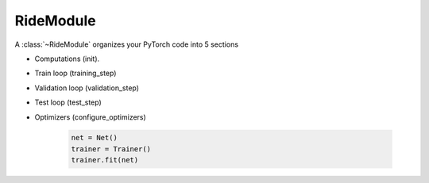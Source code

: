 .. role:: hidden
    :class: hidden-section

.. _ride_module:

RideModule
===============
A :class:`~RideModule` organizes your PyTorch code into 5 sections

- Computations (init).
- Train loop (training_step)
- Validation loop (validation_step)
- Test loop (test_step)
- Optimizers (configure_optimizers)


    .. code-block:: python

        net = Net()
        trainer = Trainer()
        trainer.fit(net)

